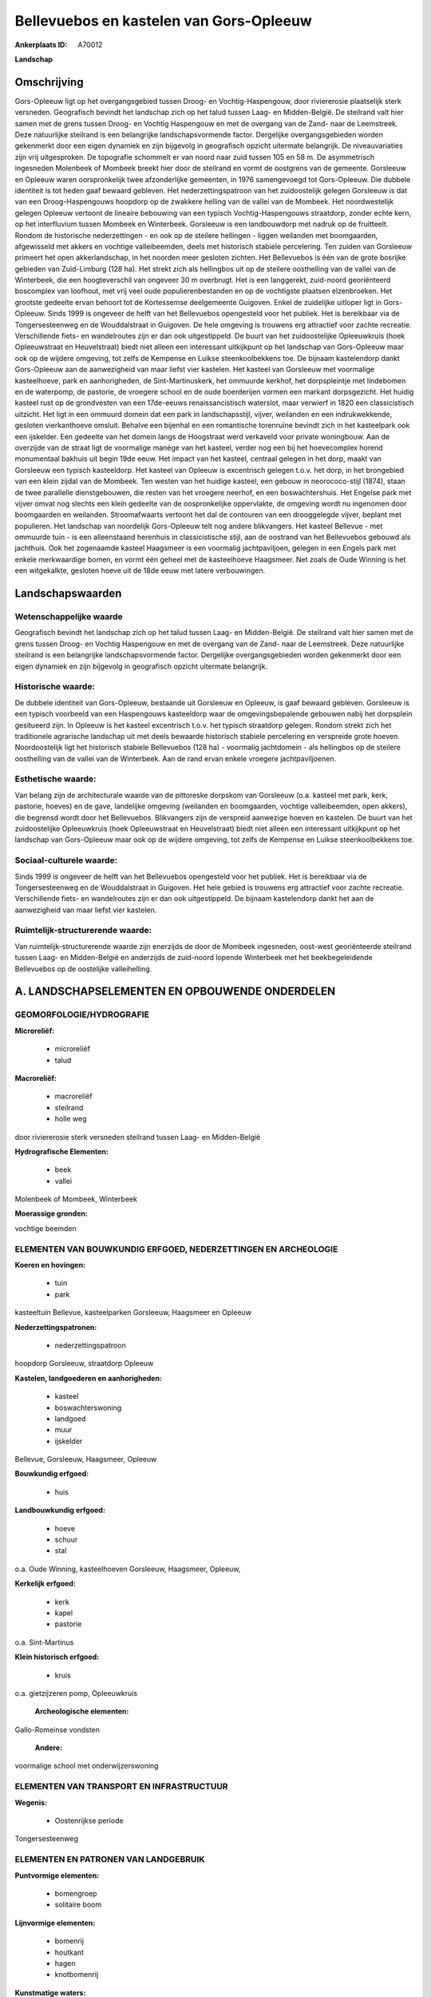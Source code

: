 Bellevuebos en kastelen van Gors-Opleeuw
========================================

:Ankerplaats ID: A70012


**Landschap**



Omschrijving
------------

Gors-Opleeuw ligt op het overgangsgebied tussen Droog- en
Vochtig-Haspengouw, door riviererosie plaatselijk sterk versneden.
Geografisch bevindt het landschap zich op het talud tussen Laag- en
Midden-België. De steilrand valt hier samen met de grens tussen Droog-
en Vochtig Haspengouw en met de overgang van de Zand- naar de
Leemstreek. Deze natuurlijke steilrand is een belangrijke
landschapsvormende factor. Dergelijke overgangsgebieden worden
gekenmerkt door een eigen dynamiek en zijn bijgevolg in geografisch
opzicht uitermate belangrijk. De niveauvariaties zijn vrij uitgesproken.
De topografie schommelt er van noord naar zuid tussen 105 en 58 m. De
asymmetrisch ingesneden Molenbeek of Mombeek breekt hier door de
steilrand en vormt de oostgrens van de gemeente. Gorsleeuw en Opleeuw
waren oorspronkelijk twee afzonderlijke gemeenten, in 1976 samengevoegd
tot Gors-Opleeuw. Die dubbele identiteit is tot heden gaaf bewaard
gebleven. Het nederzettingspatroon van het zuidoostelijk gelegen
Gorsleeuw is dat van een Droog-Haspengouws hoopdorp op de zwakkere
helling van de vallei van de Mombeek. Het noordwestelijk gelegen Opleeuw
vertoont de lineaire bebouwing van een typisch Vochtig-Haspengouws
straatdorp, zonder echte kern, op het interfluvium tussen Mombeek en
Winterbeek. Gorsleeuw is een landbouwdorp met nadruk op de fruitteelt.
Rondom de historische nederzettingen - en ook op de steilere hellingen -
liggen weilanden met boomgaarden, afgewisseld met akkers en vochtige
valleibeemden, deels met historisch stabiele percelering. Ten zuiden van
Gorsleeuw primeert het open akkerlandschap, in het noorden meer gesloten
zichten. Het Bellevuebos is één van de grote bosrijke gebieden van
Zuid-Limburg (128 ha). Het strekt zich als hellingbos uit op de steilere
oosthelling van de vallei van de Winterbeek, die een hoogteverschil van
ongeveer 30 m overbrugt. Het is een langgerekt, zuid-noord georiënteerd
boscomplex van loofhout, met vrij veel oude populierenbestanden en op de
vochtigste plaatsen elzenbroeken. Het grootste gedeelte ervan behoort
tot de Kortessemse deelgemeente Guigoven. Enkel de zuidelijke uitloper
ligt in Gors-Opleeuw. Sinds 1999 is ongeveer de helft van het
Bellevuebos opengesteld voor het publiek. Het is bereikbaar via de
Tongersesteenweg en de Wouddalstraat in Guigoven. De hele omgeving is
trouwens erg attractief voor zachte recreatie. Verschillende fiets- en
wandelroutes zijn er dan ook uitgestippeld. De buurt van het
zuidoostelijke Opleeuwkruis (hoek Opleeuwstraat en Heuvelstraat) biedt
niet alleen een interessant uitkijkpunt op het landschap van
Gors-Opleeuw maar ook op de wijdere omgeving, tot zelfs de Kempense en
Luikse steenkoolbekkens toe. De bijnaam kastelendorp dankt Gors-Opleeuw
aan de aanwezigheid van maar liefst vier kastelen. Het kasteel van
Gorsleeuw met voormalige kasteelhoeve, park en aanhorigheden, de
Sint-Martinuskerk, het ommuurde kerkhof, het dorpspleintje met
lindebomen en de waterpomp, de pastorie, de vroegere school en de oude
boerderijen vormen een markant dorpsgezicht. Het huidig kasteel rust op
de grondvesten van een 17de-eeuws renaissancistisch waterslot, maar
verwierf in 1820 een classicistisch uitzicht. Het ligt in een ommuurd
domein dat een park in landschapsstijl, vijver, weilanden en een
indrukwekkende, gesloten vierkanthoeve omsluit. Behalve een bijenhal en
een romantische torenruïne bevindt zich in het kasteelpark ook een
ijskelder. Een gedeelte van het domein langs de Hoogstraat werd
verkaveld voor private woningbouw. Aan de overzijde van de straat ligt
de voormalige manége van het kasteel, verder nog een bij het
hoevecomplex horend monumentaal bakhuis uit begin 19de eeuw. Het impact
van het kasteel, centraal gelegen in het dorp, maakt van Gorsleeuw een
typisch kasteeldorp. Het kasteel van Opleeuw is excentrisch gelegen
t.o.v. het dorp, in het brongebied van een klein zijdal van de Mombeek.
Ten westen van het huidige kasteel, een gebouw in neorococo-stijl
(1874), staan de twee parallelle dienstgebouwen, die resten van het
vroegere neerhof, en een boswachtershuis. Het Engelse park met vijver
omvat nog slechts een klein gedeelte van de oospronkelijke oppervlakte,
de omgeving wordt nu ingenomen door boomgaarden en weilanden.
Stroomafwaarts vertoont het dal de contouren van een drooggelegde
vijver, beplant met populieren. Het landschap van noordelijk
Gors-Opleeuw telt nog andere blikvangers. Het kasteel Bellevue - met
ommuurde tuin - is een alleenstaand herenhuis in classicistische stijl,
aan de oostrand van het Bellevuebos gebouwd als jachthuis. Ook het
zogenaamde kasteel Haagsmeer is een voormalig jachtpaviljoen, gelegen in
een Engels park met enkele merkwaardige bomen, en vormt één geheel met
de kasteelhoeve Haagsmeer. Net zoals de Oude Winning is het een
witgekalkte, gesloten hoeve uit de 18de eeuw met latere verbouwingen.



Landschapswaarden
-----------------


Wetenschappelijke waarde
~~~~~~~~~~~~~~~~~~~~~~~~

Geografisch bevindt het landschap zich op het talud tussen Laag- en
Midden-België. De steilrand valt hier samen met de grens tussen Droog-
en Vochtig Haspengouw en met de overgang van de Zand- naar de
Leemstreek. Deze natuurlijke steilrand is een belangrijke
landschapsvormende factor. Dergelijke overgangsgebieden worden
gekenmerkt door een eigen dynamiek en zijn bijgevolg in geografisch
opzicht uitermate belangrijk.

Historische waarde:
~~~~~~~~~~~~~~~~~~~


De dubbele identiteit van Gors-Opleeuw, bestaande uit Gorsleeuw en
Opleeuw, is gaaf bewaard gebleven. Gorsleeuw is een typisch voorbeeld
van een Haspengouws kasteeldorp waar de omgevingsbepalende gebouwen
nabij het dorpsplein gesitueerd zijn. In Opleeuw is het kasteel
excentrisch t.o.v. het typisch straatdorp gelegen. Rondom strekt zich
het traditionele agrarische landschap uit met deels bewaarde historisch
stabiele percelering en verspreide grote hoeven. Noordoostelijk ligt het
historisch stabiele Bellevuebos (128 ha) - voormalig jachtdomein - als
hellingbos op de steilere oosthelling van de vallei van de Winterbeek.
Aan de rand ervan enkele vroegere jachtpaviljoenen.

Esthetische waarde:
~~~~~~~~~~~~~~~~~~~

Van belang zijn de architecturale waarde van de
pittoreske dorpskom van Gorsleeuw (o.a. kasteel met park, kerk,
pastorie, hoeves) en de gave, landelijke omgeving (weilanden en
boomgaarden, vochtige valleibeemden, open akkers), die begrensd wordt
door het Bellevuebos. Blikvangers zijn de verspreid aanwezige hoeven en
kastelen. De buurt van het zuidoostelijke Opleeuwkruis (hoek
Opleeuwstraat en Heuvelstraat) biedt niet alleen een interessant
uitkijkpunt op het landschap van Gors-Opleeuw maar ook op de wijdere
omgeving, tot zelfs de Kempense en Luikse steenkoolbekkens toe.


Sociaal-culturele waarde:
~~~~~~~~~~~~~~~~~~~~~~~~


Sinds 1999 is ongeveer de helft van het
Bellevuebos opengesteld voor het publiek. Het is bereikbaar via de
Tongersesteenweg en de Wouddalstraat in Guigoven. Het hele gebied is
trouwens erg attractief voor zachte recreatie. Verschillende fiets- en
wandelroutes zijn er dan ook uitgestippeld. De bijnaam kastelendorp
dankt het aan de aanwezigheid van maar liefst vier kastelen.

Ruimtelijk-structurerende waarde:
~~~~~~~~~~~~~~~~~~~~~~~~~~~~~~~~~

Van ruimtelijk-structurerende waarde zijn enerzijds de door de
Mombeek ingesneden, oost-west georiënteerde steilrand tussen Laag- en
Midden-België en anderzijds de zuid-noord lopende Winterbeek met het
beekbegeleidende Bellevuebos op de oostelijke valleihelling.



A. LANDSCHAPSELEMENTEN EN OPBOUWENDE ONDERDELEN
-----------------------------------------------



GEOMORFOLOGIE/HYDROGRAFIE
~~~~~~~~~~~~~~~~~~~~~~~~

**Microreliëf:**

 * microreliëf
 * talud


**Macroreliëf:**

 * macroreliëf
 * steilrand
 * holle weg

door riviererosie sterk versneden steilrand tussen Laag- en
Midden-België

**Hydrografische Elementen:**

 * beek
 * vallei


Molenbeek of Mombeek, Winterbeek

**Moerassige gronden:**


vochtige beemden

ELEMENTEN VAN BOUWKUNDIG ERFGOED, NEDERZETTINGEN EN ARCHEOLOGIE
~~~~~~~~~~~~~~~~~~~~~~~~~~~~~~~~~~~~~~~~~~~~~~~~~~~~~~~~~~~~~~~

**Koeren en hovingen:**

 * tuin
 * park


kasteeltuin Bellevue, kasteelparken Gorsleeuw, Haagsmeer en Opleeuw

**Nederzettingspatronen:**

 * nederzettingspatroon

hoopdorp Gorsleeuw, straatdorp Opleeuw

**Kastelen, landgoederen en aanhorigheden:**

 * kasteel
 * boswachterswoning
 * landgoed
 * muur
 * ijskelder


Bellevue, Gorsleeuw, Haagsmeer, Opleeuw

**Bouwkundig erfgoed:**

 * huis


**Landbouwkundig erfgoed:**

 * hoeve
 * schuur
 * stal


o.a. Oude Winning, kasteelhoeven Gorsleeuw, Haagsmeer, Opleeuw,

**Kerkelijk erfgoed:**

 * kerk
 * kapel
 * pastorie


o.a. Sint-Martinus

**Klein historisch erfgoed:**

 * kruis


o.a. gietzijzeren pomp, Opleeuwkruis

 **Archeologische elementen:**
Gallo-Romeinse vondsten

 **Andere:**
voormalige school met onderwijzerswoning

ELEMENTEN VAN TRANSPORT EN INFRASTRUCTUUR
~~~~~~~~~~~~~~~~~~~~~~~~~~~~~~~~~~~~~~~~~

**Wegenis:**

 * Oostenrijkse periode


Tongersesteenweg

ELEMENTEN EN PATRONEN VAN LANDGEBRUIK
~~~~~~~~~~~~~~~~~~~~~~~~~~~~~~~~~~~~~

**Puntvormige elementen:**

 * bomengroep
 * solitaire boom


**Lijnvormige elementen:**

 * bomenrij
 * houtkant
 * hagen
 * knotbomenrij

**Kunstmatige waters:**

 * poel
 * vijver


**Topografie:**

 * onregelmatig
 * historisch stabiel


gedeeltelijk historsich stabiel

**Historisch stabiel landgebruik:**

 * permanent grasland


grasland onder boomgaarden, vochtige beemden, traditioneel open
akkergebied op hogere delen

**Typische landbouwteelten:**

 * hoogstam


**Bos:**

 * loof
 * broek
 * hooghout
 * struweel


historisch stabiel Bellevuebos , hellingbos op oos

OPMERKINGEN EN KNELPUNTEN
~~~~~~~~~~~~~~~~~~~~~~~~

Ruilverkaveling in uitvoering. De recente bebouwing levert geen bijdrage
tot de landschapswaarden.
